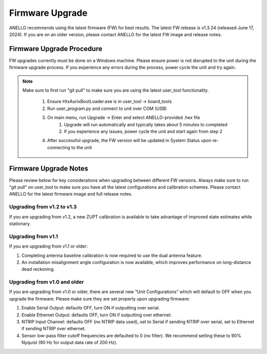 ======================
Firmware Upgrade
======================

ANELLO recommends using the latest firmware (FW) for best results. The latest FW release is v1.3.24 (released June 17, 2024). 
If you are on an older version, please contact ANELLO for the latest FW image and release notes.

Firmware Upgrade Procedure
--------------------------------------
FW upgrades currently must be done on a Windows machine. Please ensure power is not disrupted to the unit during the firmware upgrade process. 
If you experience any errors during the process, power cycle the unit and try again.

.. note::
   Make sure to first run "git pull" to make sure you are using the latest user_tool functionality.

    1. Ensure HtxAurixBootLoader.exe is in user_tool -> board_tools

    2. Run user_program.py and connect to unit over COM (USB)
        
    3. On main menu, run Upgrade -> Enter and select ANELLO-provided .hex file
        1. Upgrade will run automatically and typically takes about 5 minutes to completed
        2. If you experience any issues, power cycle the unit and start again from step 2

    4. After successful upgrade, the FW version will be updated in System Status upon re-connecting to the unit


Firmware Upgrade Notes
------------------------------
Please review below for key considerations when upgrading between different FW versions. 
Always make sure to run "git pull" on user_tool to make sure you have all the latest configurations and calibration schemes.
Please contact ANELLO for the latest firmware image and full release notes.

Upgrading from v1.2 to v1.3
~~~~~~~~~~~~~~~~~~~~~~~~~~~~~~~~~~
If you are upgrading from v1.2, a new ZUPT calibration is available to take advantage of improved state estimates while stationary.

Upgrading from v1.1
~~~~~~~~~~~~~~~~~~~~~~~
If you are upgrading from v1.1 or older:

1. Completing antenna baseline calibration is now required to use the dual antenna feature.
2. An installation misalignment angle configuration is now available, which improves performance on long-distance dead reckoning.

Upgrading from v1.0 and older
~~~~~~~~~~~~~~~~~~~~~~~~~~~~~~~~~~
If you are upgrading from v1.0 or older, there are several new “Unit Configurations” which will
default to OFF when you upgrade the firmware. Please make sure they are set properly upon upgrading firmware:

1. Enable Serial Output: defaults OFF, turn ON if outputting over serial.
2. Enable Ethernet Output: defaults OFF, turn ON if outputting over ethernet.
3. NTRIP Input Channel: defaults OFF (no NTRIP data used), set to Serial if sending NTRIP over serial, set to Ethernet if sending NTRIP over ethernet.
4. Sensor low-pass filter cutoff frequencies are defaulted to 0 (no filter). We recommend setting these to 90% Nyquist (90 Hz for output data rate of 200 Hz).